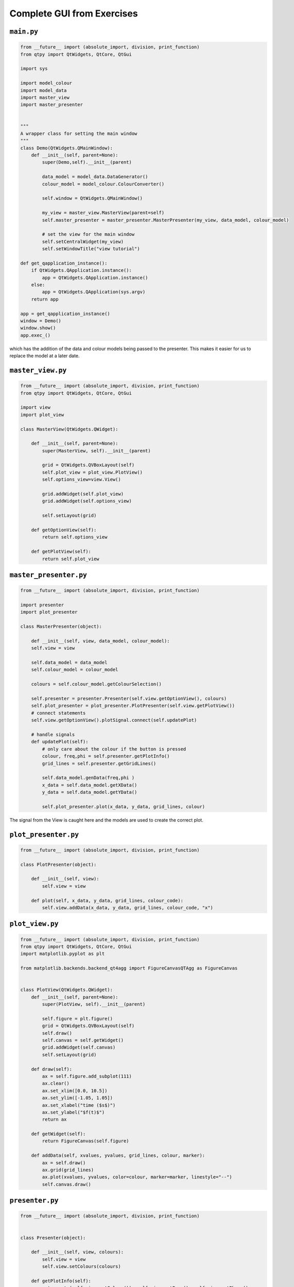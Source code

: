 .. _CompleteGUI:

===========================
Complete GUI from Exercises
===========================

``main.py``
###########

.. code-block:: python

    from __future__ import (absolute_import, division, print_function)
    from qtpy import QtWidgets, QtCore, QtGui

    import sys

    import model_colour
    import model_data
    import master_view
    import master_presenter

    
    """
    A wrapper class for setting the main window
    """
    class Demo(QtWidgets.QMainWindow):
        def __init__(self, parent=None):
            super(Demo,self).__init__(parent)
 
            data_model = model_data.DataGenerator()
            colour_model = model_colour.ColourConverter()

            self.window = QtWidgets.QMainWindow()

            my_view = master_view.MasterView(parent=self)
            self.master_presenter = master_presenter.MasterPresenter(my_view, data_model, colour_model)

            # set the view for the main window
            self.setCentralWidget(my_view)
            self.setWindowTitle("view tutorial")

    def get_qapplication_instance():
        if QtWidgets.QApplication.instance():
            app = QtWidgets.QApplication.instance()
        else:
            app = QtWidgets.QApplication(sys.argv)
        return app

    app = get_qapplication_instance()
    window = Demo()
    window.show()
    app.exec_()

which has the addition of the data and colour models being passed to
the presenter. This makes it easier for us to replace the model at a
later date.

``master_view.py``
#################

.. code-block:: python

    from __future__ import (absolute_import, division, print_function)
    from qtpy import QtWidgets, QtCore, QtGui

    import view
    import plot_view

    class MasterView(QtWidgets.QWidget):

        def __init__(self, parent=None):
            super(MasterView, self).__init__(parent)

            grid = QtWidgets.QVBoxLayout(self)
            self.plot_view = plot_view.PlotView()
            self.options_view=view.View()

            grid.addWidget(self.plot_view)          
            grid.addWidget(self.options_view)          

            self.setLayout(grid)

        def getOptionView(self):
            return self.options_view

        def getPlotView(self):
            return self.plot_view

``master_presenter.py``
######################

.. code-block:: python

    from __future__ import (absolute_import, division, print_function)

    import presenter
    import plot_presenter

    class MasterPresenter(object):

        def __init__(self, view, data_model, colour_model):
        self.view = view

        self.data_model = data_model
        self.colour_model = colour_model

        colours = self.colour_model.getColourSelection()

        self.presenter = presenter.Presenter(self.view.getOptionView(), colours)
        self.plot_presenter = plot_presenter.PlotPresenter(self.view.getPlotView())
        # connect statements
        self.view.getOptionView().plotSignal.connect(self.updatePlot)             
       
        # handle signals 
        def updatePlot(self):
            # only care about the colour if the button is pressed
            colour, freq,phi = self.presenter.getPlotInfo()
            grid_lines = self.presenter.getGridLines()
 
            self.data_model.genData(freq,phi )
            x_data = self.data_model.getXData()
            y_data = self.data_model.getYData()
 
            self.plot_presenter.plot(x_data, y_data, grid_lines, colour)

The signal from the View is caught here and the models are used to create the correct plot.

``plot_presenter.py``
####################

.. code-block:: python

    from __future__ import (absolute_import, division, print_function)

    class PlotPresenter(object):

        def __init__(self, view):
            self.view = view

        def plot(self, x_data, y_data, grid_lines, colour_code):
            self.view.addData(x_data, y_data, grid_lines, colour_code, "x")

``plot_view.py``
###############

.. code-block:: python

    from __future__ import (absolute_import, division, print_function)
    from qtpy import QtWidgets, QtCore, QtGui
    import matplotlib.pyplot as plt

    from matplotlib.backends.backend_qt4agg import FigureCanvasQTAgg as FigureCanvas


    class PlotView(QtWidgets.QWidget):
        def __init__(self, parent=None):
            super(PlotView, self).__init__(parent)

            self.figure = plt.figure()
            grid = QtWidgets.QVBoxLayout(self)
            self.draw()
            self.canvas = self.getWidget()
            grid.addWidget(self.canvas)
            self.setLayout(grid)

        def draw(self):
            ax = self.figure.add_subplot(111)
            ax.clear()
            ax.set_xlim([0.0, 10.5])
            ax.set_ylim([-1.05, 1.05])
            ax.set_xlabel("time ($s$)")
            ax.set_ylabel("$f(t)$")
            return ax

        def getWidget(self):
            return FigureCanvas(self.figure)

        def addData(self, xvalues, yvalues, grid_lines, colour, marker):
            ax = self.draw()
            ax.grid(grid_lines)
            ax.plot(xvalues, yvalues, color=colour, marker=marker, linestyle="--")
            self.canvas.draw()

``presenter.py``
################

.. code-block:: python

    from __future__ import (absolute_import, division, print_function)


    class Presenter(object):

        def __init__(self, view, colours):
            self.view = view
            self.view.setColours(colours)
       
        def getPlotInfo(self):
            return str(self.view.getColour()), self.view.getFreq(), self.view.getPhase()

        def getGridLines(self):
            return self.view.getGridLines()

``view.py``
###########

.. code-block:: python

    from __future__ import (absolute_import, division, print_function)
    from qtpy import QtWidgets, QtCore, QtGui


    class View(QtWidgets.QWidget):

        plotSignal = QtCore.Signal()

        def __init__(self, parent=None):
            super(view, self).__init__(parent)

            grid = QtWidgets.QVBoxLayout(self)

            self.table = QtWidgets.QTableWidget(self)
            self.table.setRowCount(4)
            self.table.setColumnCount(2)

            grid.addWidget(self.table)

            self.colours = QtWidgets.QComboBox()
            options=["Blue", "Green", "Red"]
            self.colours.addItems(options)

            self.grid_lines= QtWidgets.QTableWidgetItem()
            self.grid_lines.setFlags(QtCore.Qt.ItemIsUserCheckable | QtCore.Qt.ItemIsEnabled)
            self.grid_lines.setCheckState(QtCore.Qt.Unchecked)
            self.addItemToTable("Show grid lines", self.grid_lines, 1)

            self.freq = QtWidgets.QTableWidgetItem("1.0")
            self.phi = QtWidgets.QTableWidgetItem("0.0")

            self.addWidgetToTable("Colour", self.colours, 0)
            self.addItemToTable("Frequency", self.freq, 2)
            self.addItemToTable("Phase", self.phi, 3)

            self.plot = QtWidgets.QPushButton('Add', self)
            self.plot.setStyleSheet("background-color:lightgrey")

            grid.addWidget(self.plot)

            self.setLayout(grid)

            self.plot.clicked.connect(self.buttonPressed)

        def getColour(self):
            return self.colours.currentText()

        def getGridLines(self):
            return self.grid_lines.checkState() == QtCore.Qt.Checked

        def getFreq(self):
            return float(self.freq.text())

        def getPhase(self):
            return float(self.phi.text())

        def buttonPressed(self):
            self.plotSignal.emit()

        def setTableRow(self, name, row):
            text = QtWidgets.QTableWidgetItem(name)
            text.setFlags(QtCore.Qt.ItemIsEnabled)
            col = 0
            self.table.setItem(row, col, text)

        def addWidgetToTable(self, name, widget, row):
            self.setTableRow(name, row)
            col = 1
            self.table.setCellWidget(row, col, widget)

        def addItemToTable(self, name, widget, row):
            self.setTableRow(name, row)
            col = 1
            self.table.setItem(row, col, widget)

        def setColours(self, options):
            self.colours.clear()
            self.colours.addItems(options)

``model_colour.py``
############

.. code-block:: python

    from __future__ import (absolute_import, division, print_function)


    class ColourConverter(object):

        def __init__(self):
            self.colour_table = {"red": "r", "blue": "b", "black": "k"}

        def getColourSelection(self):
            return self.colour_table.keys()

``model_data.py``
############

.. code-block:: python

    from __future__ import (absolute_import, division, print_function)
    import numpy as np


    class DataGenerator(object):

        def __init__(self):
            self.x_data = np.linspace(0.0, 10.0, 100)
            self.y_data = []

        def genData(self, freq, phi):
            self.y_data = np.sin(freq * self.x_data + phi)

        def getXData(self):
            return self.x_data

        def getYData(self):
            return self.y_data

